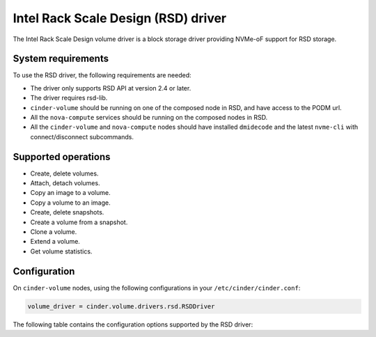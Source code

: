 ====================================
Intel Rack Scale Design (RSD) driver
====================================

The Intel Rack Scale Design volume driver is a block storage driver providing
NVMe-oF support for RSD storage.

System requirements
~~~~~~~~~~~~~~~~~~~

To use the RSD driver, the following requirements are needed:

* The driver only supports RSD API at version 2.4 or later.
* The driver requires rsd-lib.
* ``cinder-volume`` should be running on one of the composed node in RSD, and
  have access to the PODM url.
* All the ``nova-compute`` services should be running on the composed nodes in
  RSD.
* All the ``cinder-volume`` and ``nova-compute`` nodes should have installed
  ``dmidecode`` and the latest ``nvme-cli`` with connect/disconnect
  subcommands.

Supported operations
~~~~~~~~~~~~~~~~~~~~

* Create, delete volumes.
* Attach, detach volumes.
* Copy an image to a volume.
* Copy a volume to an image.
* Create, delete snapshots.
* Create a volume from a snapshot.
* Clone a volume.
* Extend a volume.
* Get volume statistics.

Configuration
~~~~~~~~~~~~~

On ``cinder-volume`` nodes, using the following configurations in your
``/etc/cinder/cinder.conf``:

.. code-block:: ini

   volume_driver = cinder.volume.drivers.rsd.RSDDriver

The following table contains the configuration options supported by the
RSD driver:

.. config-table::
   :config-target: RSD

   cinder.volume.drivers.rsd

